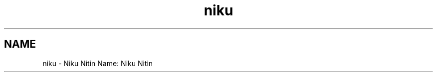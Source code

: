 .TH "niku" 3 "Sun Nov 29 2020" "Version v01" "CS5101-MidSem Project" \" -*- nroff -*-
.ad l
.nh
.SH NAME
niku \- Niku Nitin 
Name: Niku Nitin 
